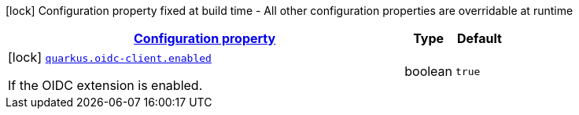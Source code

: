 [.configuration-legend]
icon:lock[title=Fixed at build time] Configuration property fixed at build time - All other configuration properties are overridable at runtime
[.configuration-reference, cols="80,.^10,.^10"]
|===

h|[[quarkus-oidc-client-oidc-client-build-time-config_configuration]]link:#quarkus-oidc-client-oidc-client-build-time-config_configuration[Configuration property]

h|Type
h|Default

a|icon:lock[title=Fixed at build time] [[quarkus-oidc-client-oidc-client-build-time-config_quarkus.oidc-client.enabled]]`link:#quarkus-oidc-client-oidc-client-build-time-config_quarkus.oidc-client.enabled[quarkus.oidc-client.enabled]`

[.description]
--
If the OIDC extension is enabled.
--|boolean 
|`true`

|===
